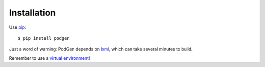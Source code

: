 ============
Installation
============

Use `pip <https://pypi.python.org/pypi>`_::

    $ pip install podgen

Just a word of warning: PodGen depends on
`lxml <https://pypi.python.org/pypi/lxml>`_, which can take several minutes to build.

Remember to use a `virtual environment <http://docs.python-guide.org/en/latest/dev/virtualenvs/>`_!
